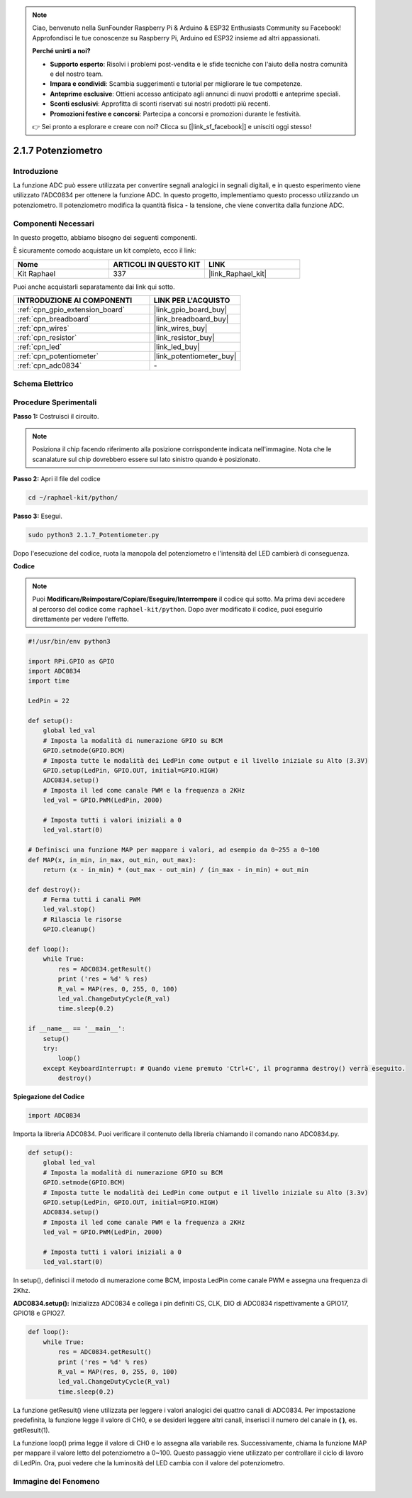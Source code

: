 .. note::

    Ciao, benvenuto nella SunFounder Raspberry Pi & Arduino & ESP32 Enthusiasts Community su Facebook! Approfondisci le tue conoscenze su Raspberry Pi, Arduino ed ESP32 insieme ad altri appassionati.

    **Perché unirti a noi?**

    - **Supporto esperto**: Risolvi i problemi post-vendita e le sfide tecniche con l'aiuto della nostra comunità e del nostro team.
    - **Impara e condividi**: Scambia suggerimenti e tutorial per migliorare le tue competenze.
    - **Anteprime esclusive**: Ottieni accesso anticipato agli annunci di nuovi prodotti e anteprime speciali.
    - **Sconti esclusivi**: Approfitta di sconti riservati sui nostri prodotti più recenti.
    - **Promozioni festive e concorsi**: Partecipa a concorsi e promozioni durante le festività.

    👉 Sei pronto a esplorare e creare con noi? Clicca su [|link_sf_facebook|] e unisciti oggi stesso!

.. _2.1.7_py:

2.1.7 Potenziometro
======================

Introduzione
--------------

La funzione ADC può essere utilizzata per convertire segnali analogici in segnali digitali, 
e in questo esperimento viene utilizzato l'ADC0834 per ottenere la funzione ADC. In questo 
progetto, implementiamo questo processo utilizzando un potenziometro. Il potenziometro 
modifica la quantità fisica - la tensione, che viene convertita dalla funzione ADC.

Componenti Necessari
------------------------------

In questo progetto, abbiamo bisogno dei seguenti componenti. 

.. image:: ../img/list_2.1.4_potentiometer.png

È sicuramente comodo acquistare un kit completo, ecco il link:

.. list-table::
    :widths: 20 20 20
    :header-rows: 1

    *   - Nome	
        - ARTICOLI IN QUESTO KIT
        - LINK
    *   - Kit Raphael
        - 337
        - |link_Raphael_kit|

Puoi anche acquistarli separatamente dai link qui sotto.

.. list-table::
    :widths: 30 20
    :header-rows: 1

    *   - INTRODUZIONE AI COMPONENTI
        - LINK PER L'ACQUISTO

    *   - :ref:`cpn_gpio_extension_board`
        - |link_gpio_board_buy|
    *   - :ref:`cpn_breadboard`
        - |link_breadboard_buy|
    *   - :ref:`cpn_wires`
        - |link_wires_buy|
    *   - :ref:`cpn_resistor`
        - |link_resistor_buy|
    *   - :ref:`cpn_led`
        - |link_led_buy|
    *   - :ref:`cpn_potentiometer`
        - |link_potentiometer_buy|
    *   - :ref:`cpn_adc0834`
        - \-


Schema Elettrico
--------------------

.. image:: ../img/image311.png


.. image:: ../img/image312.png


Procedure Sperimentali
--------------------------

**Passo 1:** Costruisci il circuito.

.. image:: ../img/image180.png


.. note::
    Posiziona il chip facendo riferimento alla posizione corrispondente indicata 
    nell'immagine. Nota che le scanalature sul chip dovrebbero essere sul lato sinistro 
    quando è posizionato.

**Passo 2:** Apri il file del codice

.. raw:: html

   <run></run>

.. code-block::

    cd ~/raphael-kit/python/

**Passo 3:** Esegui.

.. raw:: html

   <run></run>

.. code-block::

    sudo python3 2.1.7_Potentiometer.py

Dopo l'esecuzione del codice, ruota la manopola del potenziometro e 
l'intensità del LED cambierà di conseguenza.

**Codice**

.. note::

    Puoi **Modificare/Reimpostare/Copiare/Eseguire/Interrompere** il codice qui sotto. Ma prima devi accedere al percorso del codice come ``raphael-kit/python``. Dopo aver modificato il codice, puoi eseguirlo direttamente per vedere l'effetto.


.. raw:: html

    <run></run>

.. code-block:: python

    #!/usr/bin/env python3

    import RPi.GPIO as GPIO
    import ADC0834
    import time

    LedPin = 22

    def setup():
        global led_val
        # Imposta la modalità di numerazione GPIO su BCM
        GPIO.setmode(GPIO.BCM)
        # Imposta tutte le modalità dei LedPin come output e il livello iniziale su Alto (3.3V)
        GPIO.setup(LedPin, GPIO.OUT, initial=GPIO.HIGH)
        ADC0834.setup()
        # Imposta il led come canale PWM e la frequenza a 2KHz
        led_val = GPIO.PWM(LedPin, 2000)

        # Imposta tutti i valori iniziali a 0
        led_val.start(0)

    # Definisci una funzione MAP per mappare i valori, ad esempio da 0~255 a 0~100
    def MAP(x, in_min, in_max, out_min, out_max):
        return (x - in_min) * (out_max - out_min) / (in_max - in_min) + out_min

    def destroy():
        # Ferma tutti i canali PWM
        led_val.stop()
        # Rilascia le risorse
        GPIO.cleanup()

    def loop():
        while True:
            res = ADC0834.getResult()
            print ('res = %d' % res)
            R_val = MAP(res, 0, 255, 0, 100)
            led_val.ChangeDutyCycle(R_val)
            time.sleep(0.2)

    if __name__ == '__main__':
        setup()
        try:
            loop()
        except KeyboardInterrupt: # Quando viene premuto 'Ctrl+C', il programma destroy() verrà eseguito.
            destroy()

**Spiegazione del Codice**

.. code-block:: python

    import ADC0834

Importa la libreria ADC0834. Puoi verificare il contenuto della libreria chiamando il comando nano ADC0834.py.

.. code-block:: python

    def setup():
        global led_val
        # Imposta la modalità di numerazione GPIO su BCM
        GPIO.setmode(GPIO.BCM)
        # Imposta tutte le modalità dei LedPin come output e il livello iniziale su Alto (3.3v)
        GPIO.setup(LedPin, GPIO.OUT, initial=GPIO.HIGH)
        ADC0834.setup()
        # Imposta il led come canale PWM e la frequenza a 2KHz
        led_val = GPIO.PWM(LedPin, 2000)

        # Imposta tutti i valori iniziali a 0
        led_val.start(0)

In setup(), definisci il metodo di numerazione come BCM, imposta LedPin 
come canale PWM e assegna una frequenza di 2Khz.

**ADC0834.setup():** Inizializza ADC0834 e collega i pin definiti CS, CLK, DIO di 
ADC0834 rispettivamente a GPIO17, GPIO18 e GPIO27.

.. code-block:: python

    def loop():
        while True:
            res = ADC0834.getResult()
            print ('res = %d' % res)
            R_val = MAP(res, 0, 255, 0, 100)
            led_val.ChangeDutyCycle(R_val)
            time.sleep(0.2)

La funzione getResult() viene utilizzata per leggere i valori analogici dei quattro 
canali di ADC0834. Per impostazione predefinita, la funzione legge il valore di CH0, 
e se desideri leggere altri canali, inserisci il numero del canale in **( )**, es. getResult(1).

La funzione loop() prima legge il valore di CH0 e lo assegna alla variabile res. 
Successivamente, chiama la funzione MAP per mappare il valore letto del potenziometro 
a 0~100. Questo passaggio viene utilizzato per controllare il ciclo di lavoro di LedPin. 
Ora, puoi vedere che la luminosità del LED cambia con il valore del potenziometro.




Immagine del Fenomeno
------------------------

.. image:: ../img/image181.jpeg

